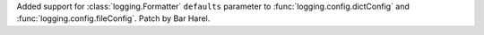 Added support for :class:`logging.Formatter` ``defaults`` parameter to
:func:`logging.config.dictConfig` and :func:`logging.config.fileConfig`.
Patch by Bar Harel.

